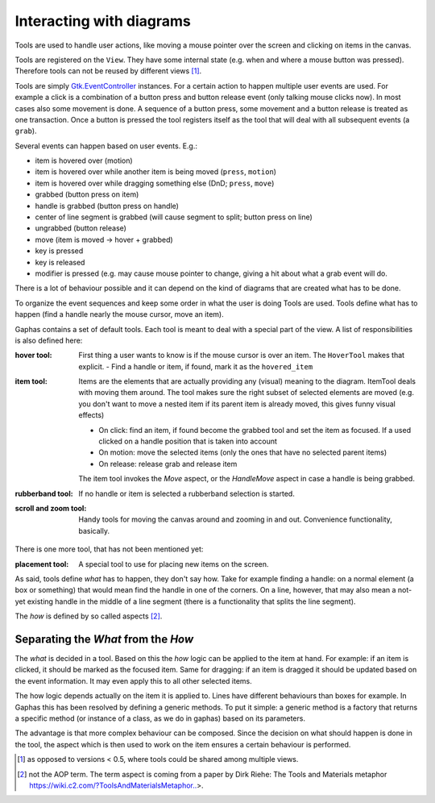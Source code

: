 Interacting with diagrams
=========================

Tools are used to handle user actions, like moving a mouse pointer over the
screen and clicking on items in the canvas.

Tools are registered on the ``View``. They have some internal state (e.g. when and
where a mouse button was pressed). Therefore tools can not be reused by
different views [#]_.

Tools are simply `Gtk.EventController`_ instances.
For a certain action to happen multiple user events are used. For example a
click is a combination of a button press and button release event (only talking
mouse clicks now). In most cases also some movement is done. A sequence of a
button press, some movement and a button release is treated as one transaction.
Once a button is pressed the tool registers itself as the tool that will deal
with all subsequent events (a ``grab``).


Several events can happen based on user events. E.g.:

- item is hovered over (motion)
- item is hovered over while another item is being moved (``press``, ``motion``)
- item is hovered over while dragging something else (DnD; ``press``, ``move``)
- grabbed (button press on item)
- handle is grabbed (button press on handle)
- center of line segment is grabbed (will cause segment to split; button press on line)
- ungrabbed (button release)
- move (item is moved -> hover + grabbed)
- key is pressed
- key is released
- modifier is pressed (e.g. may cause mouse pointer to change, giving a hit
  about what a grab event will do.

There is a lot of behaviour possible and it can depend on the kind of diagrams that are created what has to be done.

To organize the event sequences and keep some order in what the user is doing Tools are used. Tools define what has to happen (find a handle nearly the mouse cursor, move an item).

Gaphas contains a set of default tools. Each tool is meant to deal with a special part of the view. A list of responsibilities is also defined here:

:hover tool:
  First thing a user wants to know is if the mouse cursor is over an item. The ``HoverTool`` makes that explicit.
  - Find a handle or item, if found, mark it as the ``hovered_item``
:item tool:
  Items are the elements that are actually providing any (visual) meaning to the diagram. ItemTool deals with moving them around. The tool makes sure the right subset of selected elements are moved (e.g. you don't want to move a nested item if its parent item is already moved, this gives funny visual effects)

  - On click: find an item, if found become the grabbed tool and set the item as focused. If a used clicked on a handle position that is taken into account
  - On motion: move the selected items (only the ones that have no selected parent items)
  - On release: release grab and release item

  The item tool invokes the `Move` aspect, or the `HandleMove` aspect in case a handle is being grabbed.

:rubberband tool:
  If no handle or item is selected a rubberband selection is started.
:scroll and zoom tool:
  Handy tools for moving the canvas around and zooming in and out. Convenience functionality, basically.

There is one more tool, that has not been mentioned yet:

:placement tool:
  A special tool to use for placing new items on the screen.

As said, tools define *what* has to happen, they don't say how. Take for example finding a handle: on a normal element (a box or something) that would mean find the handle in one of the corners. On a line, however, that may also mean a not-yet existing handle in the middle of a line segment (there is a functionality that splits the line segment).

The *how* is defined by so called aspects [#]_.

Separating the *What* from the *How*
------------------------------------

The *what* is decided in a tool. Based on this the *how* logic can be applied
to the item at hand. For example: if an item is clicked, it should be marked as
the focused item. Same for dragging: if an item is dragged it should be updated
based on the event information. It may even apply this to all other selected
items.

The how logic depends actually on the item it is applied to. Lines have different behaviours than boxes for example. In Gaphas this has been resolved by defining a generic methods. To put it simple: a generic method is a factory that returns a specific method (or instance of a class, as we do in gaphas) based on its parameters.

The advantage is that more complex behaviour can be composed. Since the
decision on what should happen is done in the tool, the aspect which is then
used to work on the item ensures a certain behaviour is performed.

.. [#] as opposed to versions < 0.5, where tools could be shared among multiple views.
.. [#] not the AOP term. The term aspect is coming from a paper by Dirk Riehe: The Tools and Materials metaphor https://wiki.c2.com/?ToolsAndMaterialsMetaphor..>.

.. _Gtk.EventController: https://docs.gtk.org/gtk4/class.EventController.html
